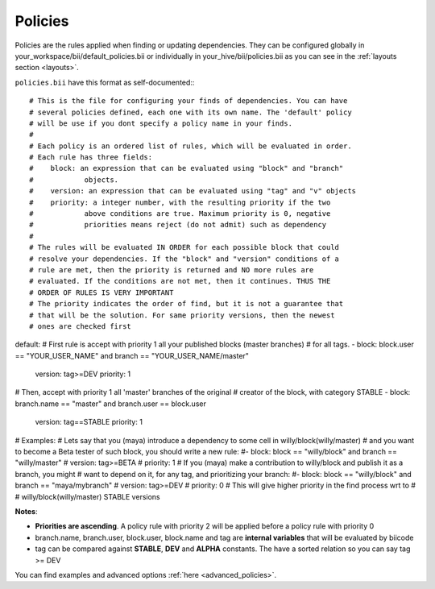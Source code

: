.. _policies:

Policies
--------

Policies are the rules applied when finding or updating dependencies. They can be configured globally in your_workspace/bii/default_policies.bii or individually in your_hive/bii/policies.bii as you can see in the :ref:`layouts section <layouts>`.

``policies.bii`` have this format as self-documented:::

# This is the file for configuring your finds of dependencies. You can have
# several policies defined, each one with its own name. The 'default' policy
# will be use if you dont specify a policy name in your finds.
#
# Each policy is an ordered list of rules, which will be evaluated in order.
# Each rule has three fields:
#    block: an expression that can be evaluated using "block" and "branch"
#            objects.
#    version: an expression that can be evaluated using "tag" and "v" objects
#    priority: a integer number, with the resulting priority if the two
#            above conditions are true. Maximum priority is 0, negative
#            priorities means reject (do not admit) such as dependency
#
# The rules will be evaluated IN ORDER for each possible block that could
# resolve your dependencies. If the "block" and "version" conditions of a
# rule are met, then the priority is returned and NO more rules are
# evaluated. If the conditions are not met, then it continues. THUS THE
# ORDER OF RULES IS VERY IMPORTANT
# The priority indicates the order of find, but it is not a guarantee that
# that will be the solution. For same priority versions, then the newest
# ones are checked first

default:
# First rule is accept with priority 1 all your published blocks (master branches)
# for all tags.
- block: block.user == "YOUR_USER_NAME" and branch == "YOUR_USER_NAME/master"
  version: tag>=DEV
  priority: 1
# Then, accept with priority 1 all 'master' branches of the original
# creator of the block, with category STABLE
- block: branch.name == "master" and branch.user == block.user
  version: tag==STABLE
  priority: 1

# Examples:
# Lets say that you (maya) introduce a dependency to some cell in willy/block(willy/master)
# and you want to become a Beta tester of such block, you should write a new rule:
#- block: block == "willy/block" and branch == "willy/master"
#  version: tag>=BETA
#  priority: 1
# If you (maya) make a contribution to willy/block and publish it as a branch, you might
# want to depend on it, for any tag, and prioritizing your branch:
#- block: block == "willy/block" and branch == "maya/mybranch"
#  version: tag>=DEV
#  priority: 0  # This will give higher priority in the find process wrt to
#               # willy/block(willy/master) STABLE versions

**Notes**:

* **Priorities are ascending**. A policy rule with priority 2 will be applied before a policy rule with priority 0
* branch.name, branch.user, block.user, block.name and tag are **internal variables** that will be evaluated by biicode
* tag can be compared against **STABLE**, **DEV** and **ALPHA** constants. The have a sorted relation so you can say tag >= DEV

You can find examples and advanced options :ref:`here <advanced_policies>`.
